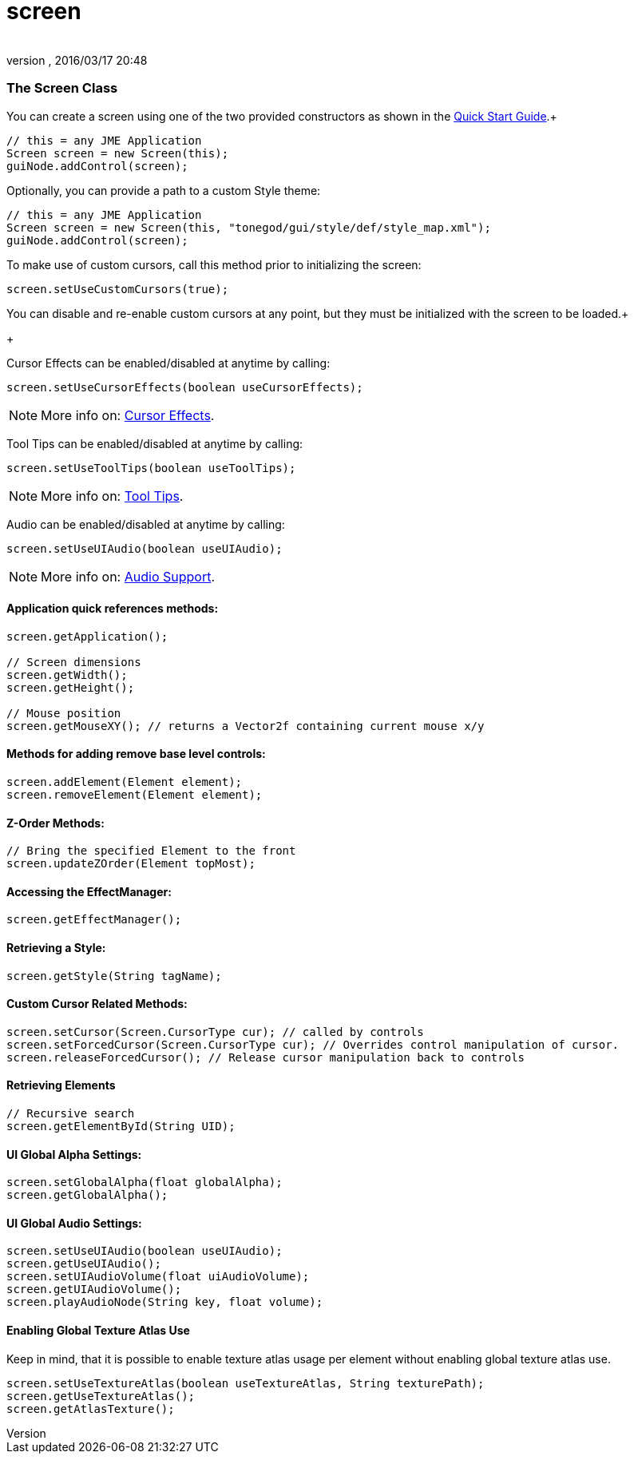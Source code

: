 = screen
:author: 
:revnumber: 
:revdate: 2016/03/17 20:48
:relfileprefix: ../../../
:imagesdir: ../../..
ifdef::env-github,env-browser[:outfilesuffix: .adoc]



=== The Screen Class

You can create a screen using one of the two provided constructors as shown in the link:http://jmonkeyengine.org/wiki/doku.php/jme3:contributions:tonegodgui:quickstart[Quick Start Guide].+



[source,java]
----

// this = any JME Application
Screen screen = new Screen(this);
guiNode.addControl(screen);

----

Optionally, you can provide a path to a custom Style theme:


[source,java]
----

// this = any JME Application
Screen screen = new Screen(this, "tonegod/gui/style/def/style_map.xml");
guiNode.addControl(screen);

----

To make use of custom cursors, call this method prior to initializing the screen:


[source,java]
----

screen.setUseCustomCursors(true);

----

You can disable and re-enable custom cursors at any point, but they must be initialized with the screen to be loaded.+

+



Cursor Effects can be enabled/disabled at anytime by calling:


[source,java]
----

screen.setUseCursorEffects(boolean useCursorEffects);

----


[NOTE]
====
More info on: link:http://jmonkeyengine.org/wiki/doku.php/jme3:contributions:tonegodgui:cursoreffects[Cursor Effects].
====



Tool Tips can be enabled/disabled at anytime by calling:


[source,java]
----

screen.setUseToolTips(boolean useToolTips);

----


[NOTE]
====
More info on: link:http://jmonkeyengine.org/wiki/doku.php/jme3:contributions:tonegodgui:tooltips[Tool Tips].
====



Audio can be enabled/disabled at anytime by calling:


[source,java]
----

screen.setUseUIAudio(boolean useUIAudio);

----


[NOTE]
====
More info on: link:http://jmonkeyengine.org/wiki/doku.php/jme3:contributions:tonegodgui:audio[Audio Support].
====




==== Application quick references methods:

[source,java]
----

screen.getApplication();

// Screen dimensions
screen.getWidth();
screen.getHeight();

// Mouse position
screen.getMouseXY(); // returns a Vector2f containing current mouse x/y

----


==== Methods for adding remove base level controls:

[source,java]
----

screen.addElement(Element element);
screen.removeElement(Element element);

----


==== Z-Order Methods:

[source,java]
----

// Bring the specified Element to the front
screen.updateZOrder(Element topMost);

----


==== Accessing the EffectManager:

[source,java]
----

screen.getEffectManager();

----


==== Retrieving a Style:

[source,java]
----

screen.getStyle(String tagName);

----


==== Custom Cursor Related Methods:

[source,java]
----

screen.setCursor(Screen.CursorType cur); // called by controls
screen.setForcedCursor(Screen.CursorType cur); // Overrides control manipulation of cursor.
screen.releaseForcedCursor(); // Release cursor manipulation back to controls

----


==== Retrieving Elements

[source,java]
----

// Recursive search
screen.getElementById(String UID);

----


==== UI Global Alpha Settings:

[source,java]
----

screen.setGlobalAlpha(float globalAlpha);
screen.getGlobalAlpha();

----


==== UI Global Audio Settings:

[source,java]
----

screen.setUseUIAudio(boolean useUIAudio);
screen.getUseUIAudio();
screen.setUIAudioVolume(float uiAudioVolume);
screen.getUIAudioVolume();
screen.playAudioNode(String key, float volume);

----


==== Enabling Global Texture Atlas Use

Keep in mind, that it is possible to enable texture atlas usage per element without enabling global texture atlas use.


[source,java]
----

screen.setUseTextureAtlas(boolean useTextureAtlas, String texturePath);
screen.getUseTextureAtlas();
screen.getAtlasTexture();

----
